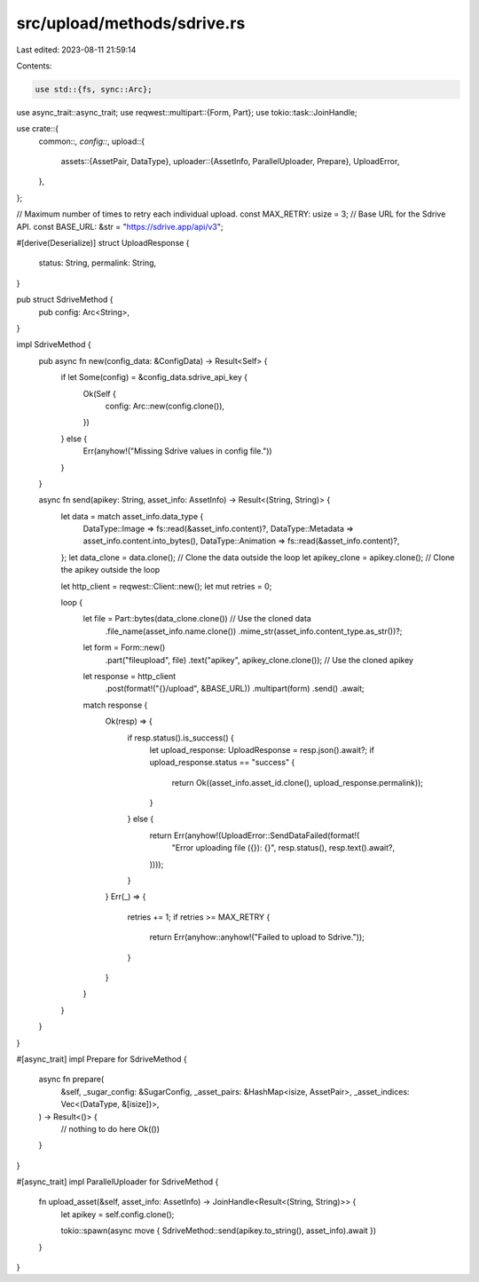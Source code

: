 src/upload/methods/sdrive.rs
============================

Last edited: 2023-08-11 21:59:14

Contents:

.. code-block:: rs

    use std::{fs, sync::Arc};

use async_trait::async_trait;
use reqwest::multipart::{Form, Part};
use tokio::task::JoinHandle;

use crate::{
    common::*,
    config::*,
    upload::{
        assets::{AssetPair, DataType},
        uploader::{AssetInfo, ParallelUploader, Prepare},
        UploadError,
    },
};

// Maximum number of times to retry each individual upload.
const MAX_RETRY: usize = 3;
// Base URL for the Sdrive API.
const BASE_URL: &str = "https://sdrive.app/api/v3";

#[derive(Deserialize)]
struct UploadResponse {
    status: String,
    permalink: String,
}

pub struct SdriveMethod {
    pub config: Arc<String>,
}

impl SdriveMethod {
    pub async fn new(config_data: &ConfigData) -> Result<Self> {
        if let Some(config) = &config_data.sdrive_api_key {
            Ok(Self {
                config: Arc::new(config.clone()),
            })
        } else {
            Err(anyhow!("Missing Sdrive values in config file."))
        }
    }

    async fn send(apikey: String, asset_info: AssetInfo) -> Result<(String, String)> {
        let data = match asset_info.data_type {
            DataType::Image => fs::read(&asset_info.content)?,
            DataType::Metadata => asset_info.content.into_bytes(),
            DataType::Animation => fs::read(&asset_info.content)?,
        };
        let data_clone = data.clone(); // Clone the data outside the loop
        let apikey_clone = apikey.clone(); // Clone the apikey outside the loop

        let http_client = reqwest::Client::new();
        let mut retries = 0;

        loop {
            let file = Part::bytes(data_clone.clone()) // Use the cloned data
                .file_name(asset_info.name.clone())
                .mime_str(asset_info.content_type.as_str())?;

            let form = Form::new()
                .part("fileupload", file)
                .text("apikey", apikey_clone.clone()); // Use the cloned apikey

            let response = http_client
                .post(format!("{}/upload", &BASE_URL))
                .multipart(form)
                .send()
                .await;

            match response {
                Ok(resp) => {
                    if resp.status().is_success() {
                        let upload_response: UploadResponse = resp.json().await?;
                        if upload_response.status == "success" {
                            return Ok((asset_info.asset_id.clone(), upload_response.permalink));
                        }
                    } else {
                        return Err(anyhow!(UploadError::SendDataFailed(format!(
                            "Error uploading file ({}): {}",
                            resp.status(),
                            resp.text().await?,
                        ))));
                    }
                }
                Err(_) => {
                    retries += 1;
                    if retries >= MAX_RETRY {
                        return Err(anyhow::anyhow!("Failed to upload to Sdrive."));
                    }
                }
            }
        }
    }
}

#[async_trait]
impl Prepare for SdriveMethod {
    async fn prepare(
        &self,
        _sugar_config: &SugarConfig,
        _asset_pairs: &HashMap<isize, AssetPair>,
        _asset_indices: Vec<(DataType, &[isize])>,
    ) -> Result<()> {
        // nothing to do here
        Ok(())
    }
}

#[async_trait]
impl ParallelUploader for SdriveMethod {
    fn upload_asset(&self, asset_info: AssetInfo) -> JoinHandle<Result<(String, String)>> {
        let apikey = self.config.clone();

        tokio::spawn(async move { SdriveMethod::send(apikey.to_string(), asset_info).await })
    }
}


